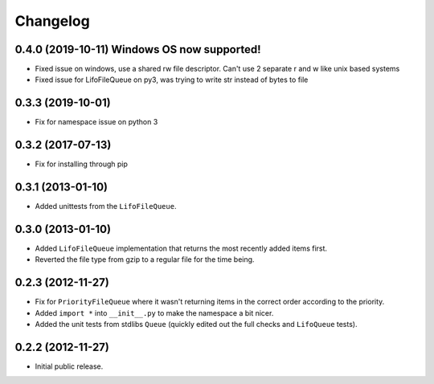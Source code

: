 Changelog
=========

0.4.0 (2019-10-11) Windows OS now supported!
------------------

- Fixed issue on windows, use a shared rw file descriptor. Can't use 2 separate r and w like unix based systems
- Fixed issue for LifoFileQueue on py3, was trying to write str instead of bytes to file

0.3.3 (2019-10-01)
------------------

- Fix for namespace issue on python 3

0.3.2 (2017-07-13)
------------------

- Fix for installing through pip

0.3.1 (2013-01-10)
------------------

- Added unittests from the ``LifoFileQueue``.

0.3.0 (2013-01-10)
------------------

- Added ``LifoFileQueue`` implementation that returns the most recently added items first.

- Reverted the file type from gzip to a regular file for the time being.

0.2.3 (2012-11-27)
------------------

- Fix for ``PriorityFileQueue`` where it wasn't returning items in the correct order according to the priority.

- Added ``import *`` into ``__init__.py`` to make the namespace a bit nicer.

- Added the unit tests from stdlibs ``Queue`` (quickly edited out the full checks and ``LifoQueue`` tests).

0.2.2 (2012-11-27)
------------------

- Initial public release.